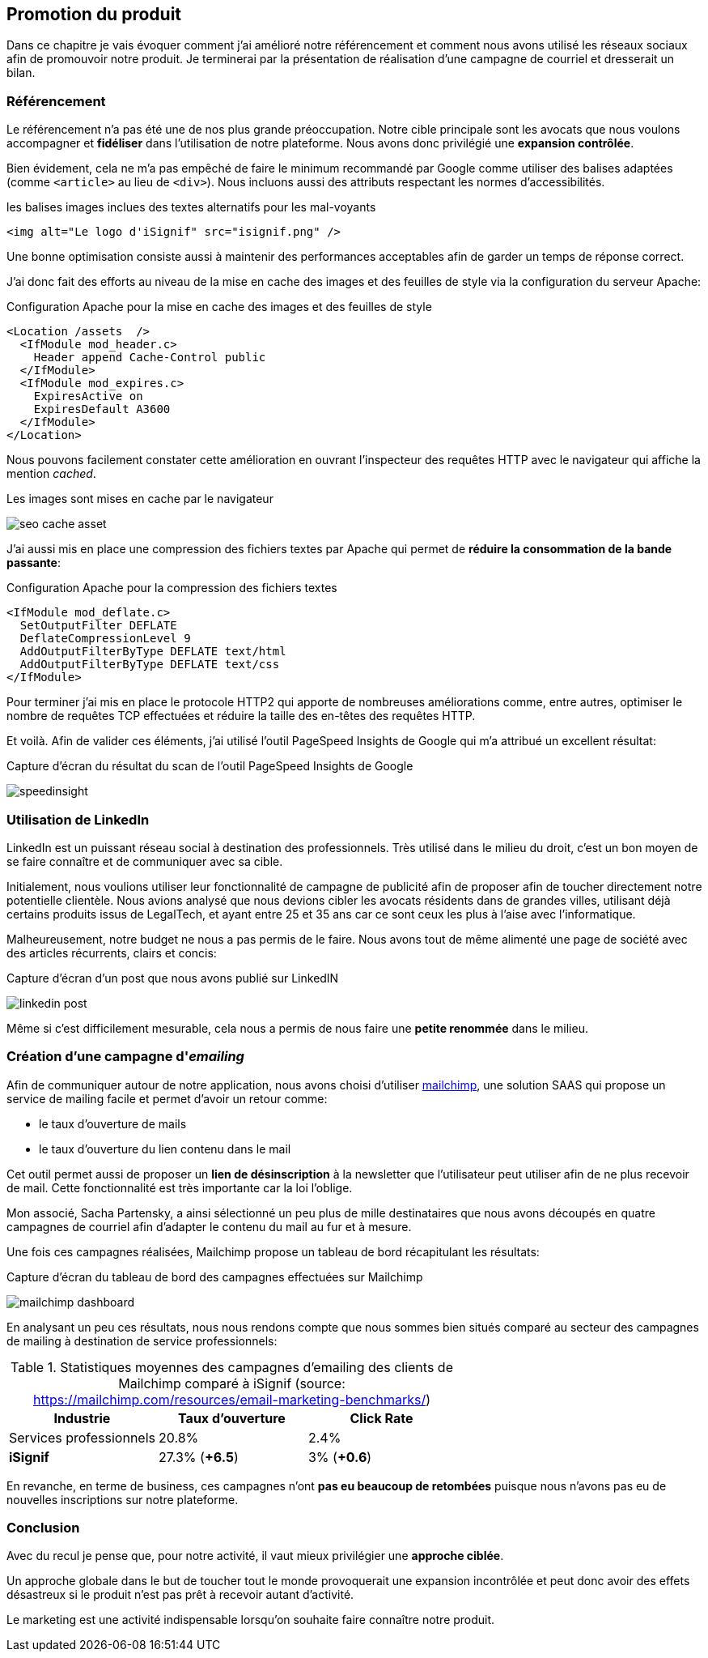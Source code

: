 [#chapter07-marketing]
== Promotion du produit

Dans ce chapitre je vais évoquer comment j'ai amélioré notre référencement et comment nous avons utilisé les réseaux sociaux afin de promouvoir notre produit. Je terminerai par la présentation de réalisation d'une campagne de courriel et dresserait un bilan.

=== Référencement

Le référencement n'a pas été une de nos plus grande préoccupation. Notre cible principale sont les avocats que nous voulons accompagner et *fidéliser* dans l'utilisation de notre plateforme. Nous avons donc privilégié une *expansion contrôlée*.

Bien évidement, cela ne m'a pas empêché de faire le minimum recommandé par Google comme utiliser des balises adaptées (comme `<article>` au lieu de `<div>`). Nous incluons aussi des attributs respectant les normes d'accessibilités.

[source, html]
.les balises images inclues des textes alternatifs pour les mal-voyants
----
<img alt="Le logo d'iSignif" src="isignif.png" />
----

Une bonne optimisation consiste aussi à maintenir des performances acceptables afin de garder un temps de réponse correct.

J'ai donc fait des efforts au niveau de la mise en cache des images et des feuilles de style via la configuration du serveur Apache:

[source, xml]
.Configuration Apache pour la mise en cache des images et des feuilles de style
----
<Location /assets  />
  <IfModule mod_header.c>
    Header append Cache-Control public
  </IfModule>
  <IfModule mod_expires.c>
    ExpiresActive on
    ExpiresDefault A3600
  </IfModule>
</Location>
----

Nous pouvons facilement constater cette amélioration en ouvrant l'inspecteur des requêtes HTTP avec le navigateur qui affiche la mention _cached_.

.Les images sont mises en cache par le navigateur
image:seo_cache_asset.png[]

J'ai aussi mis en place une compression des fichiers textes par Apache qui permet de *réduire la consommation de la bande passante*:


[source, xml]
.Configuration Apache pour la compression des fichiers textes
----
<IfModule mod_deflate.c>
  SetOutputFilter DEFLATE
  DeflateCompressionLevel 9
  AddOutputFilterByType DEFLATE text/html
  AddOutputFilterByType DEFLATE text/css
</IfModule>
----

Pour terminer j'ai mis en place le protocole HTTP2 qui apporte de nombreuses améliorations comme, entre autres, optimiser le nombre de requêtes TCP effectuées et réduire la taille des en-têtes des requêtes HTTP.

Et voilà. Afin de valider ces éléments, j'ai utilisé l'outil PageSpeed Insights de Google qui m'a attribué un excellent résultat:

.Capture d'écran du résultat du scan de l'outil PageSpeed Insights de Google
image:speedinsight.png[]

=== Utilisation de LinkedIn

LinkedIn est un puissant réseau social à destination des professionnels. Très utilisé dans le milieu du droit, c'est un bon moyen de se faire connaître et de communiquer avec sa cible.

Initialement, nous voulions utiliser leur fonctionnalité de campagne de publicité afin de proposer afin de toucher directement notre potentielle clientèle. Nous avions analysé que nous devions cibler les avocats résidents dans de grandes villes, utilisant déjà certains produits issus de LegalTech, et ayant entre 25 et 35 ans car ce sont ceux les plus à l'aise avec l'informatique.

Malheureusement, notre budget ne nous a pas permis de le faire. Nous avons tout de même alimenté une page de société avec des articles récurrents, clairs et concis:

.Capture d'écran d'un post que nous avons publié sur LinkedIN
image:linkedin_post.png[]

Même si c'est difficilement mesurable, cela nous a permis de nous faire une *petite renommée* dans le milieu.

=== Création d’une campagne d'__emailing__

Afin de communiquer autour de notre application, nous avons choisi d'utiliser https://mailchimp.com/[mailchimp], une solution SAAS qui propose un service de mailing facile et permet d'avoir un retour comme:

- le taux d'ouverture de mails
- le taux d'ouverture du lien contenu dans le mail

Cet outil permet aussi de proposer un *lien de désinscription* à la newsletter que l'utilisateur peut utiliser afin de ne plus recevoir de mail. Cette fonctionnalité est très importante car la loi l'oblige.

Mon associé, Sacha Partensky, a ainsi sélectionné un peu plus de mille destinataires que nous avons découpés en quatre campagnes de courriel afin d'adapter le contenu du mail au fur et à mesure.

Une fois ces campagnes réalisées, Mailchimp propose un tableau de bord récapitulant les résultats:

.Capture d'écran du tableau de bord des campagnes effectuées sur Mailchimp
image:mailchimp_dashboard.png[]

En analysant un peu ces résultats, nous nous rendons compte que nous sommes bien situés comparé au secteur des campagnes de mailing à destination de service professionnels:

.Statistiques moyennes des campagnes d'emailing des clients de Mailchimp comparé à iSignif (source: https://mailchimp.com/resources/email-marketing-benchmarks/)
|===
|Industrie | Taux d'ouverture | Click Rate

| Services professionnels
| 20.8%
| 2.4%

| *iSignif*
| 27.3% (*+6.5*)
| 3% (*+0.6*)

|===

En revanche, en terme de business, ces campagnes n'ont *pas eu beaucoup de retombées* puisque nous n'avons pas eu de nouvelles inscriptions sur notre plateforme.


=== Conclusion

Avec du recul je pense que, pour notre activité, il vaut mieux privilégier une *approche ciblée*.

Un approche globale dans le but de toucher tout le monde provoquerait une expansion incontrôlée et peut donc avoir des effets désastreux si le produit n'est pas prêt à recevoir autant d'activité.

Le marketing est une activité indispensable lorsqu'on souhaite faire connaître notre produit.
// TODO
